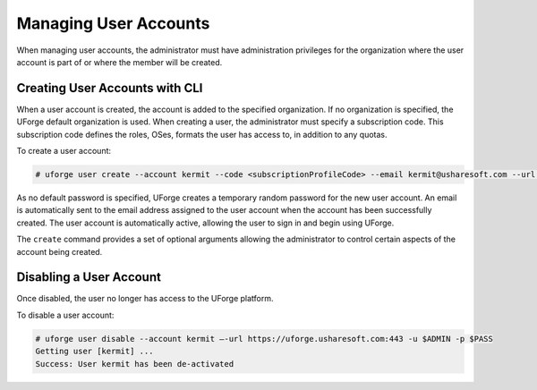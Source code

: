.. Copyright (c) 2007-2016 UShareSoft, All rights reserved

.. _manage-users:

Managing User Accounts
----------------------

When managing user accounts, the administrator must have administration privileges for the organization where the user account is part of or where the member will be created. 

Creating User Accounts with CLI
~~~~~~~~~~~~~~~~~~~~~~~~~~~~~~~

When a user account is created, the account is added to the specified organization. If no organization is specified, the UForge default organization is used.  When creating a user, the administrator must specify a subscription code. This subscription code defines the roles, OSes, formats the user has access to, in addition to any quotas. 

.. note: Since a subscription code is required to create a user, the UForge administrator must first create these subscription profiles, and add the organization administrator (or another user) to the admin list.

To create a user account:

.. code-block:: shell

	# uforge user create --account kermit --code <subscriptionProfileCode> --email kermit@usharesoft.com --url https://uforge.usharesoft.com:443 -u $ADMIN -p $PASS

As no default password is specified, UForge creates a temporary random password for the new user account. An email is automatically sent to the email address assigned to the user account when the account has been successfully created.  The user account is automatically active, allowing the user to sign in and begin using UForge.

The ``create`` command provides a set of optional arguments allowing the administrator to control certain aspects of the account being created. 

Disabling a User Account 
~~~~~~~~~~~~~~~~~~~~~~~~

Once disabled, the user no longer has access to the UForge platform.

To disable a user account:

.. code-block:: shell

	# uforge user disable --account kermit –-url https://uforge.usharesoft.com:443 -u $ADMIN -p $PASS
	Getting user [kermit] ...
	Success: User kermit has been de-activated
